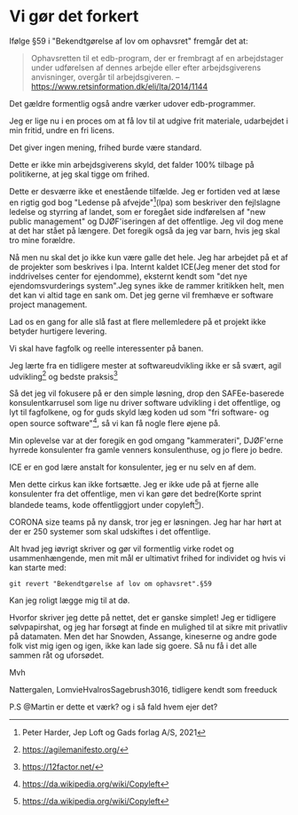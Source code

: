 * Vi gør det forkert
Ifølge §59 i "Bekendtgørelse af lov om ophavsret" fremgår det at:

#+BEGIN_QUOTE
Ophavsretten til et edb-program, der er frembragt af en arbejdstager
under udførelsen af dennes arbejde eller efter arbejdsgiverens
anvisninger, overgår til arbejdsgiveren. -- https://www.retsinformation.dk/eli/lta/2014/1144
#+END_QUOTE

Det gældre formentlig også andre værker udover edb-programmer.

Jeg er lige nu i en proces om at få lov til at udgive frit materiale, udarbejdet i min fritid, undre en fri licens.

Det giver ingen mening, frihed burde være standard.

Dette er ikke min arbejdsgiverens skyld, det falder 100% tilbage på politikerne, at jeg skal tigge om frihed.

Dette er desværre ikke et enestående tilfælde. Jeg er fortiden ved at
læse en rigtig god bog "Ledense på afvejde"[1](lpa) som beskriver den
fejlslagne ledelse og styrring af landet, som er foregået side indførelsen af "new public management" og DJØF'iseringen af det offentlige.
Jeg vil dog mene at det har stået på længere. Det foregik også da jeg var barn, hvis jeg skal tro mine forældre.

Nå men nu skal det jo ikke kun være galle det hele. Jeg har arbejdet
på et af de projekter som beskrives i lpa. Internt kaldet ICE(Jeg
mener det stod for inddrivelses center for ejendomme), eksternt kendt
som "det nye ejendomsvurderings system".Jeg synes ikke de rammer
kritikken helt, men det kan vi altid tage en sank om. Det jeg gerne
vil fremhæve er software project management.

Lad os en gang for alle slå fast at flere mellemledere på et projekt ikke betyder hurtigere levering.

Vi skal have fagfolk og reelle interessenter på banen.

Jeg lærte fra en tidligere mester at softwareudvikling ikke er så svært, agil udvikling[2] og bedste praksis[3]

Så det jeg vil fokusere på er den simple løsning, drop den
SAFEe-baserede konsulentkarrusel som lige nu driver software udvikling
i det offentlige, og lyt til fagfolkene, og for guds skyld læg koden
ud som "fri software- og open source software"[4], så vi kan få nogle flere øjene på.

Min oplevelse var at der foregik en god omgang "kammerateri", DJØF'erne
hyrrede konsulenter fra gamle venners konsulenthuse, og jo flere jo
bedre.

ICE er en god lære anstalt for konsulenter, jeg er nu selv en af dem.

Men dette cirkus kan ikke fortsætte. Jeg er ikke ude på at fjerne alle konsulenter fra det offentlige, men vi kan gøre det bedre(Korte sprint blandede teams, kode offentliggjort under copyleft[4]).

CORONA size teams på ny dansk, tror jeg er løsningen. Jeg har har hørt at der er 250 systemer som skal udskiftes i det offentlige.


Alt hvad jeg iøvrigt skriver og gør vil formentlig virke rodet og
usammenhængende, men mit mål er ultimativt frihed for individet og
hvis vi kan starte med:

#+BEGIN_SRC shell
  git revert "Bekendtgørelse af lov om ophavsret".§59
#+END_SRC

Kan jeg roligt lægge mig til at dø.

Hvorfor skriver jeg dette på nettet, det er ganske simplet!
Jeg er tidligere sølvpapirshat, og jeg har forsøgt at finde en mulighed til at sikre mit privatliv på datamaten.
Men det har Snowden, Assange, kineserne og andre gode folk vist mig igen og igen, ikke kan lade sig goere.
Så nu få i det alle sammen råt og uforsødet.

Mvh

Nattergalen, LomvieHvalrosSagebrush3016, tidligere kendt som freeduck

P.S @Martin er dette et værk? og i så fald hvem ejer det?

[1] Peter Harder, Jep Loft og Gads forlag A/S, 2021
[2] https://agilemanifesto.org/
[3] https://12factor.net/
[4] https://da.wikipedia.org/wiki/Copyleft
